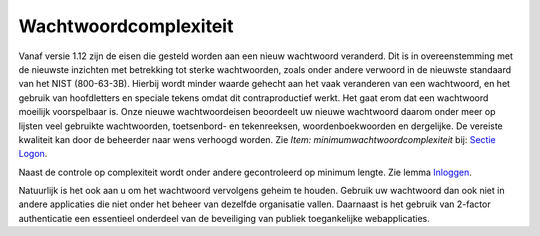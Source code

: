 Wachtwoordcomplexiteit
======================

Vanaf versie 1.12 zijn de eisen die gesteld worden aan een nieuw
wachtwoord veranderd. Dit is in overeenstemming met de nieuwste
inzichten met betrekking tot sterke wachtwoorden, zoals onder andere
verwoord in de nieuwste standaard van het NIST (800-63-3B). Hierbij
wordt minder waarde gehecht aan het vaak veranderen van een wachtwoord,
en het gebruik van hoofdletters en speciale tekens omdat dit
contraproductief werkt. Het gaat erom dat een wachtwoord moeilijk
voorspelbaar is. Onze nieuwe wachtwoordeisen beoordeelt uw nieuwe
wachtwoord daarom onder meer op lijsten veel gebruikte wachtwoorden,
toetsenbord- en tekenreeksen, woordenboekwoorden en dergelijke. De
vereiste kwaliteit kan door de beheerder naar wens verhoogd worden. Zie
*Item: minimumwachtwoordcomplexiteit* bij: `Sectie
Logon </docs/instellen_inrichten/configuratie/sectie_logon.md>`__.

Naast de controle op complexiteit wordt onder andere gecontroleerd op
minimum lengte. Zie lemma
`Inloggen </docs/probleemoplossing/programmablokken/inloggen.md>`__.

Natuurlijk is het ook aan u om het wachtwoord vervolgens geheim te
houden. Gebruik uw wachtwoord dan ook niet in andere applicaties die
niet onder het beheer van dezelfde organisatie vallen. Daarnaast is het
gebruik van 2-factor authenticatie een essentieel onderdeel van de
beveiliging van publiek toegankelijke webapplicaties.
